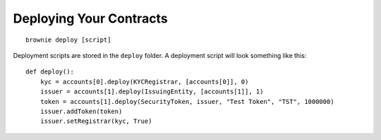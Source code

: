 ========================
Deploying Your Contracts
========================

::

    brownie deploy [script]

Deployment scripts are stored in the ``deploy`` folder. A deployment script will look something like this:

::

    def deploy():
        kyc = accounts[0].deploy(KYCRegistrar, [accounts[0]], 0)
        issuer = accounts[1].deploy(IssuingEntity, [accounts[1]], 1)
        token = accounts[1].deploy(SecurityToken, issuer, "Test Token", "TST", 1000000)
        issuer.addToken(token)
        issuer.setRegistrar(kyc, True)
